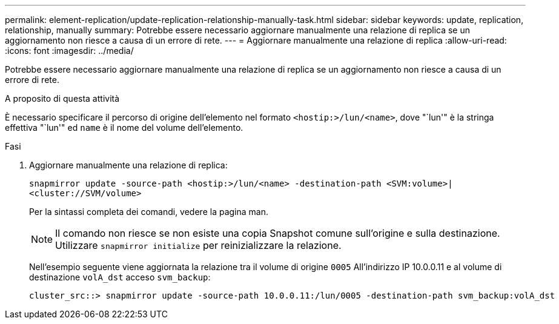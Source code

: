 ---
permalink: element-replication/update-replication-relationship-manually-task.html 
sidebar: sidebar 
keywords: update, replication, relationship, manually 
summary: Potrebbe essere necessario aggiornare manualmente una relazione di replica se un aggiornamento non riesce a causa di un errore di rete. 
---
= Aggiornare manualmente una relazione di replica
:allow-uri-read: 
:icons: font
:imagesdir: ../media/


[role="lead"]
Potrebbe essere necessario aggiornare manualmente una relazione di replica se un aggiornamento non riesce a causa di un errore di rete.

.A proposito di questa attività
È necessario specificare il percorso di origine dell'elemento nel formato `<hostip:>/lun/<name>`, dove "`lun'" è la stringa effettiva "`lun'" ed `name` è il nome del volume dell'elemento.

.Fasi
. Aggiornare manualmente una relazione di replica:
+
`snapmirror update -source-path <hostip:>/lun/<name> -destination-path <SVM:volume>|<cluster://SVM/volume>`

+
Per la sintassi completa dei comandi, vedere la pagina man.

+
[NOTE]
====
Il comando non riesce se non esiste una copia Snapshot comune sull'origine e sulla destinazione. Utilizzare `snapmirror initialize` per reinizializzare la relazione.

====
+
Nell'esempio seguente viene aggiornata la relazione tra il volume di origine `0005` All'indirizzo IP 10.0.0.11 e al volume di destinazione `volA_dst` acceso `svm_backup`:

+
[listing]
----
cluster_src::> snapmirror update -source-path 10.0.0.11:/lun/0005 -destination-path svm_backup:volA_dst
----

